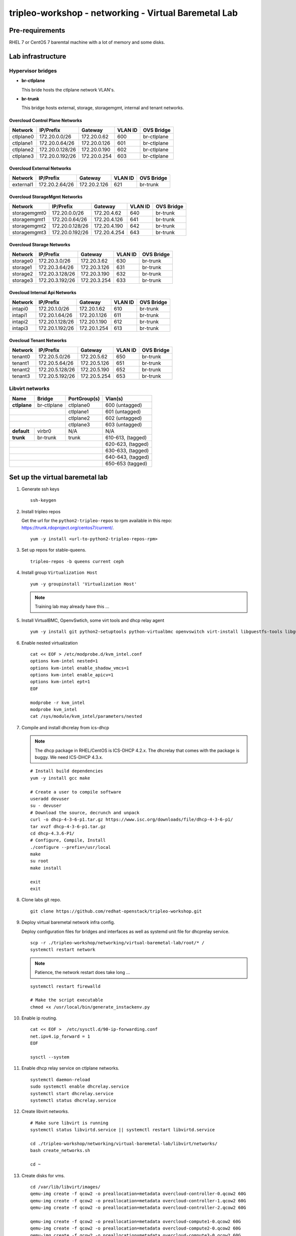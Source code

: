 tripleo-workshop - networking - Virtual Baremetal Lab
#####################################################

Pre-requirements
----------------

RHEL 7 or CentOS 7 baremtal machine with a lot of memory and some disks.

Lab infrastructure
------------------

Hypervisor bridges
==================

- **br-ctlplane**

  This bride hosts the ctlplane network VLAN's.

- **br-trunk**

  This bridge hosts external, storage, storagemgmt, internal and tenant
  networks.

Overcloud Control Plane Networks
~~~~~~~~~~~~~~~~~~~~~~~~~~~~~~~~

+---------------+-----------------+---------------+-----------+--------------+
| Network       | IP/Prefix       | Gateway       |VLAN ID    | OVS Bridge   |
+===============+=================+===============+===========+==============+
| ctlplane0     | 172.20.0.0/26   | 172.20.0.62   | 600       | br-ctlplane  |
+---------------+-----------------+---------------+-----------+--------------+
| ctlplane1     | 172.20.0.64/26  | 172.20.0.126  | 601       | br-ctlplane  |
+---------------+-----------------+---------------+-----------+--------------+
| ctlplane2     | 172.20.0.128/26 | 172.20.0.190  | 602       | br-ctlplane  |
+---------------+-----------------+---------------+-----------+--------------+
| ctlplane3     | 172.20.0.192/26 | 172.20.0.254  | 603       | br-ctlplane  |
+---------------+-----------------+---------------+-----------+--------------+

Overcloud External Networks
~~~~~~~~~~~~~~~~~~~~~~~~~~~

+---------------+-----------------+---------------+-----------+--------------+
| Network       | IP/Prefix       | Gateway       |VLAN ID    | OVS Bridge   |
+===============+=================+===============+===========+==============+
| external1     | 172.20.2.64/26  | 172.20.2.126  | 621       | br-trunk     |
+---------------+-----------------+---------------+-----------+--------------+


Overcloud StorageMgmt Networks
~~~~~~~~~~~~~~~~~~~~~~~~~~~~~~

+---------------+-----------------+---------------+-----------+--------------+
| Network       | IP/Prefix       | Gateway       |VLAN ID    | OVS Bridge   |
+===============+=================+===============+===========+==============+
| storagemgmt0  | 172.20.0.0/26   | 172.20.4.62   | 640       | br-trunk     |
+---------------+-----------------+---------------+-----------+--------------+
| storagemgmt1  | 172.20.0.64/26  | 172.20.4.126  | 641       | br-trunk     |
+---------------+-----------------+---------------+-----------+--------------+
| storagemgmt2  | 172.20.0.128/26 | 172.20.4.190  | 642       | br-trunk     |
+---------------+-----------------+---------------+-----------+--------------+
| storagemgmt3  | 172.20.0.192/26 | 172.20.4.254  | 643       | br-trunk     |
+---------------+-----------------+---------------+-----------+--------------+

Overcloud Storage Networks
~~~~~~~~~~~~~~~~~~~~~~~~~~~~~~
+---------------+-----------------+---------------+-----------+--------------+
| Network       | IP/Prefix       | Gateway       |VLAN ID    | OVS Bridge   |
+===============+=================+===============+===========+==============+
| storage0      | 172.20.3.0/26   | 172.20.3.62   | 630       | br-trunk     |
+---------------+-----------------+---------------+-----------+--------------+
| storage1      | 172.20.3.64/26  | 172.20.3.126  | 631       | br-trunk     |
+---------------+-----------------+---------------+-----------+--------------+
| storage2      | 172.20.3.128/26 | 172.20.3.190  | 632       | br-trunk     |
+---------------+-----------------+---------------+-----------+--------------+
| storage3      | 172.20.3.192/26 | 172.20.3.254  | 633       | br-trunk     |
+---------------+-----------------+---------------+-----------+--------------+

Ovecloud Internal Api Networks
~~~~~~~~~~~~~~~~~~~~~~~~~~~~~~
+---------------+-----------------+---------------+-----------+--------------+
| Network       | IP/Prefix       | Gateway       |VLAN ID    | OVS Bridge   |
+===============+=================+===============+===========+==============+
| intapi0       | 172.20.1.0/26   | 172.20.1.62   | 610       | br-trunk     |
+---------------+-----------------+---------------+-----------+--------------+
| intapi1       | 172.20.1.64/26  | 172.20.1.126  | 611       | br-trunk     |
+---------------+-----------------+---------------+-----------+--------------+
| intapi2       | 172.20.1.128/26 | 172.20.1.190  | 612       | br-trunk     |
+---------------+-----------------+---------------+-----------+--------------+
| intapi3       | 172.20.1.192/26 | 172.20.1.254  | 613       | br-trunk     |
+---------------+-----------------+---------------+-----------+--------------+

Ovecloud Tenant Networks
~~~~~~~~~~~~~~~~~~~~~~~~

+---------------+-----------------+---------------+-----------+--------------+
| Network       | IP/Prefix       | Gateway       |VLAN ID    | OVS Bridge   |
+===============+=================+===============+===========+==============+
| tenant0       | 172.20.5.0/26   | 172.20.5.62   | 650       | br-trunk     |
+---------------+-----------------+---------------+-----------+--------------+
| tenant1       | 172.20.5.64/26  | 172.20.5.126  | 651       | br-trunk     |
+---------------+-----------------+---------------+-----------+--------------+
| tenant2       | 172.20.5.128/26 | 172.20.5.190  | 652       | br-trunk     |
+---------------+-----------------+---------------+-----------+--------------+
| tenant3       | 172.20.5.192/26 | 172.20.5.254  | 653       | br-trunk     |
+---------------+-----------------+---------------+-----------+--------------+

Libvirt networks
================

+---------------+--------------+--------------+-------------------+
| Name          | Bridge       | PortGroup(s) | Vlan(s)           |
+===============+==============+==============+===================+
| **ctlplane**  | br-ctlplane  | ctlplane0    | 600 (untagged)    |
+---------------+--------------+--------------+-------------------+
|               |              | ctlplane1    | 601 (untagged)    |
+------------------------------+--------------+-------------------+
|               |              | ctlplane2    | 602 (untagged)    |
+------------------------------+--------------+-------------------+
|               |              | ctlplane3    | 603 (untagged)    |
+---------------+--------------+--------------+-------------------+
| **default**   | virbr0       | N/A          | N/A               |
+---------------+--------------+--------------+-------------------+
| **trunk**     | br-trunk     | trunk        | 610-613, (tagged) |
+---------------+--------------+--------------+-------------------+
|                                             | 620-623, (tagged) |
+---------------------------------------------+-------------------+
|                                             | 630-633, (tagged) |
+---------------------------------------------+-------------------+
|                                             | 640-643, (tagged) |
+---------------------------------------------+-------------------+
|                                             | 650-653  (tagged) |
+---------------+--------------+--------------+-------------------+



Set up the virtual baremetal lab
--------------------------------

1. Generate ssh keys

   ::

     ssh-keygen

#. Install tripleo repos

   Get the url for the ``python2-tripleo-repos`` to rpm available in this repo:
   `https://trunk.rdoproject.org/centos7/current/ <https://trunk.rdoproject.org/centos7/current/>`_.

   ::

     yum -y install <url-to-python2-tripleo-repos-rpm>

#. Set up repos for stable-queens.

   ::

     tripleo-repos -b queens current ceph

#. Install group  ``Virtualization Host``

   ::

     yum -y groupinstall 'Virtualization Host'

   .. NOTE:: Training lab may already have this ...

#. Install VirtualBMC, OpenvSwtich, some virt tools and dhcp relay agent

   ::

     yum -y install git python2-setuptools python-virtualbmc openvswitch virt-install libguestfs-tools libguestfs-xfs

#. Enable nested virtualization

   ::

     cat << EOF > /etc/modprobe.d/kvm_intel.conf
     options kvm-intel nested=1
     options kvm-intel enable_shadow_vmcs=1
     options kvm-intel enable_apicv=1
     options kvm-intel ept=1
     EOF

     modprobe -r kvm_intel
     modprobe kvm_intel
     cat /sys/module/kvm_intel/parameters/nested


#. Compile and install dhcrelay from ics-dhcp

   .. NOTE:: The dhcp package in RHEL/CentOS is ICS-DHCP 4.2.x. The dhcrelay
             that comes with the package is buggy. We need ICS-DHCP 4.3.x.

   ::

     # Install build dependencies
     yum -y install gcc make

     # Create a user to compile software
     useradd devuser
     su - devuser
     # Download the source, decrunch and unpack
     curl -o dhcp-4-3-6-p1.tar.gz https://www.isc.org/downloads/file/dhcp-4-3-6-p1/
     tar xvzf dhcp-4-3-6-p1.tar.gz
     cd dhcp-4.3.6-P1/
     # Configure, Compile, Install
     ./configure --prefix=/usr/local
     make
     su root
     make install

     exit
     exit


#. Clone labs git repo.

   ::

     git clone https://github.com/redhat-openstack/tripleo-workshop.git

#. Deploy virtual baremetal network infra config.

   Deploy configuration files for bridges and interfaces as well as systemd
   unit file for dhcprelay service.

   ::

     scp -r ./tripleo-workshop/networking/virtual-baremetal-lab/root/* /
     systemctl restart network

   .. NOTE:: Patience, the network restart does take long ...

   ::

     systemctl restart firewalld

     # Make the script executable
     chmod +x /usr/local/bin/generate_instackenv.py



#. Enable ip routing.

   ::

     cat << EOF >  /etc/sysctl.d/90-ip-forwarding.conf
     net.ipv4.ip_forward = 1
     EOF

     sysctl --system

#. Enable dhcp relay service on ctlplane networks.

   ::

     systemctl daemon-reload
     sudo systemctl enable dhcrelay.service
     systemctl start dhcrelay.service
     systemctl status dhcrelay.service

#. Create libvirt networks.

   ::

     # Make sure libvirt is running
     systemctl status libvirtd.service || systemctl restart libvirtd.service

     cd ./tripleo-workshop/networking/virtual-baremetal-lab/libvirt/networks/
     bash create_networks.sh

     cd ~

#. Create disks for vms.

   ::

     cd /var/lib/libvirt/images/
     qemu-img create -f qcow2 -o preallocation=metadata overcloud-controller-0.qcow2 60G
     qemu-img create -f qcow2 -o preallocation=metadata overcloud-controller-1.qcow2 60G
     qemu-img create -f qcow2 -o preallocation=metadata overcloud-controller-2.qcow2 60G

     qemu-img create -f qcow2 -o preallocation=metadata overcloud-compute1-0.qcow2 60G
     qemu-img create -f qcow2 -o preallocation=metadata overcloud-compute2-0.qcow2 60G
     qemu-img create -f qcow2 -o preallocation=metadata overcloud-compute3-0.qcow2 60G

     qemu-img create -f qcow2 -o preallocation=metadata overcloud-ceph1-0-root.qcow2 60G
     qemu-img create -f qcow2 -o preallocation=metadata overcloud-ceph1-0-osd0.qcow2 20G
     qemu-img create -f qcow2 -o preallocation=metadata overcloud-ceph1-0-osd1.qcow2 20G
     qemu-img create -f qcow2 -o preallocation=metadata overcloud-ceph1-0-osd2.qcow2 20G
     qemu-img create -f qcow2 -o preallocation=metadata overcloud-ceph1-0-osd3.qcow2 20G

     qemu-img create -f qcow2 -o preallocation=metadata overcloud-ceph2-0-root.qcow2 60G
     qemu-img create -f qcow2 -o preallocation=metadata overcloud-ceph2-0-osd0.qcow2 20G
     qemu-img create -f qcow2 -o preallocation=metadata overcloud-ceph2-0-osd1.qcow2 20G
     qemu-img create -f qcow2 -o preallocation=metadata overcloud-ceph2-0-osd2.qcow2 20G
     qemu-img create -f qcow2 -o preallocation=metadata overcloud-ceph2-0-osd3.qcow2 20G

     qemu-img create -f qcow2 -o preallocation=metadata overcloud-ceph3-0-root.qcow2 60G
     qemu-img create -f qcow2 -o preallocation=metadata overcloud-ceph3-0-osd0.qcow2 20G
     qemu-img create -f qcow2 -o preallocation=metadata overcloud-ceph3-0-osd1.qcow2 20G
     qemu-img create -f qcow2 -o preallocation=metadata overcloud-ceph3-0-osd2.qcow2 20G
     qemu-img create -f qcow2 -o preallocation=metadata overcloud-ceph3-0-osd3.qcow2 20G

     cd ~

#. Create overcloud vms.

   ::

     cd ./tripleo-workshop/networking/virtual-baremetal-lab/libvirt/vms
     bash create_vms.sh

     cd ~

#. Configure virtual BMC for overcloud nodes

   ::

     vbmc add --username admin --password password --port 6230 overcloud-controller-0
     vbmc add --username admin --password password --port 6231 overcloud-controller-1
     vbmc add --username admin --password password --port 6232 overcloud-controller-2
     vbmc add --username admin --password password --port 6233 overcloud-compute1-0
     vbmc add --username admin --password password --port 6234 overcloud-compute2-0
     vbmc add --username admin --password password --port 6235 overcloud-compute3-0
     vbmc add --username admin --password password --port 6236 overcloud-ceph1-0
     vbmc add --username admin --password password --port 6237 overcloud-ceph2-0
     vbmc add --username admin --password password --port 6238 overcloud-ceph3-0

     vbmc start overcloud-controller-0
     vbmc start overcloud-controller-1
     vbmc start overcloud-controller-2
     vbmc start overcloud-compute1-0
     vbmc start overcloud-compute2-0
     vbmc start overcloud-compute3-0
     vbmc start overcloud-ceph1-0
     vbmc start overcloud-ceph2-0
     vbmc start overcloud-ceph3-0

#. Generate instack-env.json

   ::

     /usr/local/bin/generate_instackenv.py > instackenv.json

   .. NOTE:: If the ip-address of the libvirt bridge is not ``192.168.122.1``
             make sure to update instackenv.json prior to registering the
             nodes.
             ::

               sed -i s/192.168.122.1/<libvirt-bridge-ip>/instackenv.json

#. Create undercloud vm.

   ::

     cd /var/lib/libvirt/images/
     # Download and decompress CentOS Cloud image
     curl -O https://cloud.centos.org/centos/7/images/CentOS-7-x86_64-GenericCloud.qcow2.xz
     # curl -O http://10.12.50.1/pub/tripleo-masterclass/CentOS-7-x86_64-GenericCloud.qcow2.xz
     unxz CentOS-7-x86_64-GenericCloud.qcow2.xz

     # Create a new image for undercloud
     qemu-img create -f qcow2 undercloud.qcow2 40G

     # Clone and resize the CentOS cloud image to our 40G undercloud image
     virt-resize --expand /dev/sda1 CentOS-7-x86_64-GenericCloud.qcow2 undercloud.qcow2

     # Set the root password
     virt-customize -a undercloud.qcow2 --root-password password:Redhat01

     # Create config drive

     mkdir -p /tmp/cloud-init-data/
     cat << EOF > /tmp/cloud-init-data/meta-data
     instance-id: undercloud-instance-id
     local-hostname: undercloud.example.com
     network:
       version: 2
       ethernets:
         eth0:
           dhcp4: true
     EOF
     cat << EOF > /tmp/cloud-init-data/user-data
     #cloud-config
     disable_root: false
     ssh_authorized_keys:
       - $(cat ~/.ssh/id_rsa.pub)
     EOF

     genisoimage -o undercloud-config.iso -V cidata -r \
       -J /tmp/cloud-init-data/meta-data /tmp/cloud-init-data/user-data

     # Launch the undercloud vm
     virt-install --ram 16384 --vcpus 4 --os-variant centos7.0 \
     --disk path=/var/lib/libvirt/images/undercloud.qcow2,device=disk,bus=virtio,format=qcow2 \
     --disk path=/var/lib/libvirt/images/undercloud-config.iso,device=cdrom \
     --import --noautoconsole --vnc \
     --network network:default \
     --network network:ctlplane,portgroup=ctlplane0 \
     --name undercloud


     # Get the IP address of the undercloud
     virsh domifaddr undercloud

#. SSH to the undercloud

   ::

     ssh root@<undercloud-ip>


#. Move on to set up
   `undercloud <https://github.com/redhat-openstack/tripleo-workshop/tree/master/networking/undercloud>`_.
